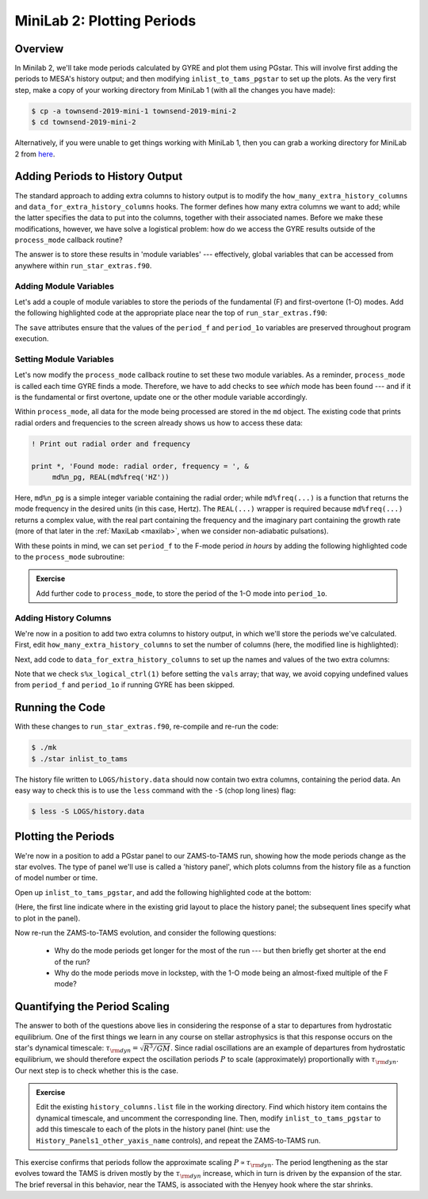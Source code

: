 .. _minilab-2:

***************************
MiniLab 2: Plotting Periods
***************************

Overview
========

In Minilab 2, we'll take mode periods calculated by GYRE and plot them
using PGstar. This will involve first adding the periods to MESA's
history output; and then modifying ``inlist_to_tams_pgstar`` to set up
the plots. As the very first step, make a copy of your working
directory from MiniLab 1 (with all the changes you have made):

.. code-block:: console

   $ cp -a townsend-2019-mini-1 townsend-2019-mini-2
   $ cd townsend-2019-mini-2

Alternatively, if you were unable to get things working with MiniLab
1, then you can grab a working directory for MiniLab 2 from `here
<http://www.astro.wisc.edu/~townsend/resource/teaching/mesa-summer-school-2019/townsend-2019-mini-2.tar.gz>`__.

Adding Periods to History Output
================================

The standard approach to adding extra columns to history output is to
modify the ``how_many_extra_history_columns`` and
``data_for_extra_history_columns`` hooks. The former defines how many
extra columns we want to add; while the latter specifies the data to
put into the columns, together with their associated names. Before we
make these modifications, however, we have solve a logistical problem:
how do we access the GYRE results outside of the ``process_mode``
callback routine?

The answer is to store these results in 'module variables' ---
effectively, global variables that can be accessed from anywhere
within ``run_star_extras.f90``.

Adding Module Variables
-----------------------

Let's add a couple of module variables to store the periods of the
fundamental (F) and first-overtone (1-O) modes. Add the following
highlighted code at the appropriate place near the top of
``run_star_extras.f90``:

.. code-block:: fortran
    :emphasize-lines: 3-

    ! >>> Insert module variables below

    ! Periods of F and 1-O modes

    real(dp), save :: period_f
    real(dp), save :: period_1o

The ``save`` attributes ensure that the values of the ``period_f`` and
``period_1o`` variables are preserved throughout program execution.

.. _minilab-2-mod-vars:

Setting Module Variables
------------------------

Let's now modify the ``process_mode`` callback routine to set these
two module variables. As a reminder, ``process_mode`` is called each
time GYRE finds a mode. Therefore, we have to add checks to see
*which* mode has been found --- and if it is the fundamental or first
overtone, update one or the other module variable accordingly.

Within ``process_mode``, all data for the mode being processed are
stored in the ``md`` object. The existing code that prints radial
orders and frequencies to the screen already shows us how to access
these data:

.. code-block:: fortran

      ! Print out radial order and frequency

      print *, 'Found mode: radial order, frequency = ', &
           md%n_pg, REAL(md%freq('HZ'))

Here, ``md%n_pg`` is a simple integer variable containing the radial
order; while ``md%freq(...)`` is a function that returns the mode
frequency in the desired units (in this case, Hertz). The
``REAL(...)`` wrapper is required because ``md%freq(...)`` returns a
complex value, with the real part containing the frequency and the
imaginary part containing the growth rate (more of that later in the
:ref:`MaxiLab <maxilab>`, when we consider non-adiabatic pulsations).

With these points in mind, we can set ``period_f`` to the
F-mode period *in hours* by adding the following highlighted
code to the ``process_mode`` subroutine:

.. code-block:: fortran
     :emphasize-lines: 6-

      ! Print out radial order and frequency

      print *, 'Found mode: radial order, frequency = ', &
           md%n_pg, REAL(md%freq('HZ'))

      ! If this is the F mode, store the period

      if (md%n_pg == 1) then
         period_f = 1. / (3600.*REAL(md%freq('HZ')))
      end if

.. admonition:: Exercise
      
   Add further code to ``process_mode``, to store the period
   of the 1-O mode into ``period_1o``.

.. _minilab-2-add-hist-cols:
   
Adding History Columns
----------------------

We're now in a position to add two extra columns to history output, in
which we'll store the periods we've calculated. First, edit
``how_many_extra_history_columns`` to set the number of columns (here,
the modified line is highlighted):

.. code-block:: fortran
    :emphasize-lines: 3

    ! >>> Change number of history columns below

    how_many_extra_history_columns = 2

Next, add code to ``data_for_extra_history_columns`` to set up
the names and values of the two extra columns:

.. code-block:: fortran
    :emphasize-lines: 3-

    ! >>> Insert code to set history column names/values below

    names(1) = 'period_f'
    names(2) = 'period_1o'

    if (s%x_logical_ctrl(1)) then

       vals(1) = period_f
       vals(2) = period_1o

    else

       vals(1) = 0.
       vals(2) = 0.

    endif

Note that we check ``s%x_logical_ctrl(1)`` before setting the ``vals``
array; that way, we avoid copying undefined values from ``period_f``
and ``period_1o`` if running GYRE has been skipped.

Running the Code
================

With these changes to ``run_star_extras.f90``, re-compile and re-run
the code:

.. code-block:: console

   $ ./mk
   $ ./star inlist_to_tams

The history file written to ``LOGS/history.data`` should now contain
two extra columns, containing the period data. An easy way to check
this is to use the ``less`` command with the ``-S`` (chop long lines)
flag:

.. code-block:: console

   $ less -S LOGS/history.data

Plotting the Periods
====================

We're now in a position to add a PGstar panel to our ZAMS-to-TAMS
run, showing how the mode periods change as the star evolves. The type
of panel we'll use is called a 'history panel', which plots columns
from the history file as a function of model number or time.

Open up ``inlist_to_tams_pgstar``, and add the following highlighted
code at the bottom:

.. code-block:: fortran
  :emphasize-lines: 3-

  ! >>> Insert additional parameters below

  Grid1_plot_name(5) = 'History_Panels1'

  History_Panels1_num_panels = 2

  History_Panels1_xaxis_name = 'star_age'
  History_Panels1_max_width = 0

  History_Panels1_yaxis_name(1) = 'period_f'
  History_Panels1_ymin(1) = 0
  History_Panels1_other_yaxis_name(1) = ''
  History_Panels1_other_ymin(1) = 0

  History_Panels1_yaxis_name(2) = 'period_1o'
  History_Panels1_ymin(2) = 0
  History_Panels1_other_yaxis_name(2) = ''
  History_Panels1_other_ymin(2) = 0

(Here, the first line indicate where in the existing grid layout to
place the history panel; the subsequent lines specify what to plot in
the panel).
  
Now re-run the ZAMS-to-TAMS evolution, and consider the following questions:

  - Why do the mode periods get longer for the most of the run --- but
    then briefly get shorter at the end of the run?

  - Why do the mode periods move in lockstep, with the 1-O mode being
    an almost-fixed multiple of the F mode?

Quantifying the Period Scaling
==============================

The answer to both of the questions above lies in considering the
response of a star to departures from hydrostatic equilibrium. One of
the first things we learn in any course on stellar astrophysics is
that this response occurs on the star's dynamical timescale:
:math:`\tau_{\rm dyn} = \sqrt{R^{3}/GM}`. Since radial oscillations
are an example of departures from hydrostatic equilibrium, we should
therefore expect the oscillation periods :math:`P` to scale
(approximately) proportionally with :math:`\tau_{\rm dyn}`. Our next
step is to check whether this is the case.

.. admonition:: Exercise
      
   Edit the existing ``history_columns.list`` file in the working
   directory. Find which history item contains the dynamical
   timescale, and uncomment the corresponding line. Then, modify
   ``inlist_to_tams_pgstar`` to add this timescale to each of the
   plots in the history panel (hint: use the
   ``History_Panels1_other_yaxis_name`` controls), and repeat the
   ZAMS-to-TAMS run.

This exercise confirms that periods follow the approximate scaling
:math:`P \propto \tau_{\rm dyn}`. The period lengthening as the star
evolves toward the TAMS is driven mostly by the :math:`\tau_{\rm dyn}`
increase, which in turn is driven by the expansion of the star. The
brief reversal in this behavior, near the TAMS, is associated with the
Henyey hook where the star shrinks.
